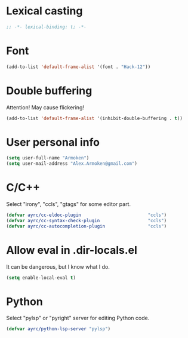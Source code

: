 * Lexical casting
  #+BEGIN_SRC emacs-lisp :tangle yes
    ;; -*- lexical-binding: t; -*-
  #+END_SRC

* Font
  #+BEGIN_SRC emacs-lisp :tangle yes
    (add-to-list 'default-frame-alist '(font . "Hack-12"))
  #+END_SRC

* Double buffering
  Attention! May cause flickering!

  #+begin_src  emacs-lisp :tangle yes
    (add-to-list 'default-frame-alist '(inhibit-double-buffering . t))
  #+end_src

* User personal info
  #+BEGIN_SRC emacs-lisp :tangle yes
  (setq user-full-name "Armoken")
  (setq user-mail-address "Alex.Armoken@gmail.com")
  #+END_SRC

* C/C++
  Select "irony", "ccls", "gtags" for some editor part.

  #+BEGIN_SRC emacs-lisp :tangle yes
    (defvar ayrc/cc-eldoc-plugin                         "ccls")
    (defvar ayrc/cc-syntax-check-plugin                  "ccls")
    (defvar ayrc/cc-autocompletion-plugin                "ccls")
  #+END_SRC

* Allow eval in .dir-locals.el
  It can be dangerous, but I know what I do.

  #+BEGIN_SRC emacs-lisp :tangle yes
    (setq enable-local-eval t)
  #+END_SRC

* Python
  Select "pylsp" or "pyright" server for editing Python code.

  #+BEGIN_SRC emacs-lisp :tangle yes
    (defvar ayrc/python-lsp-server "pylsp")
  #+END_SRC
